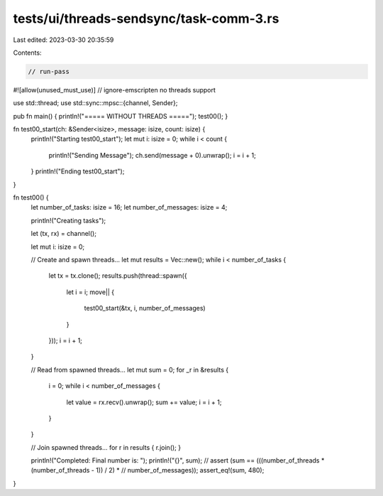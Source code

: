 tests/ui/threads-sendsync/task-comm-3.rs
========================================

Last edited: 2023-03-30 20:35:59

Contents:

.. code-block:: rs

    // run-pass
#![allow(unused_must_use)]
// ignore-emscripten no threads support

use std::thread;
use std::sync::mpsc::{channel, Sender};

pub fn main() { println!("===== WITHOUT THREADS ====="); test00(); }

fn test00_start(ch: &Sender<isize>, message: isize, count: isize) {
    println!("Starting test00_start");
    let mut i: isize = 0;
    while i < count {
        println!("Sending Message");
        ch.send(message + 0).unwrap();
        i = i + 1;
    }
    println!("Ending test00_start");
}

fn test00() {
    let number_of_tasks: isize = 16;
    let number_of_messages: isize = 4;

    println!("Creating tasks");

    let (tx, rx) = channel();

    let mut i: isize = 0;

    // Create and spawn threads...
    let mut results = Vec::new();
    while i < number_of_tasks {
        let tx = tx.clone();
        results.push(thread::spawn({
            let i = i;
            move|| {
                test00_start(&tx, i, number_of_messages)
            }
        }));
        i = i + 1;
    }

    // Read from spawned threads...
    let mut sum = 0;
    for _r in &results {
        i = 0;
        while i < number_of_messages {
            let value = rx.recv().unwrap();
            sum += value;
            i = i + 1;
        }
    }

    // Join spawned threads...
    for r in results { r.join(); }

    println!("Completed: Final number is: ");
    println!("{}", sum);
    // assert (sum == (((number_of_threads * (number_of_threads - 1)) / 2) *
    //       number_of_messages));
    assert_eq!(sum, 480);
}


